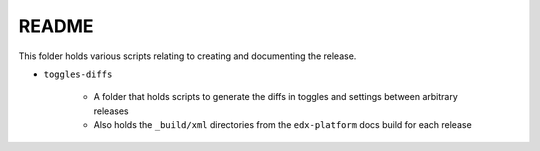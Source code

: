 README
#######

This folder holds various scripts relating to creating and documenting the release.

* ``toggles-diffs``

   * A folder that holds scripts to generate the diffs in toggles and settings between arbitrary releases

   * Also holds the ``_build/xml`` directories from the ``edx-platform`` docs build for each release